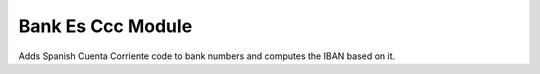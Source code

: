 Bank Es Ccc Module
##################

Adds Spanish Cuenta Corriente code to bank numbers and computes the IBAN
based on it.
